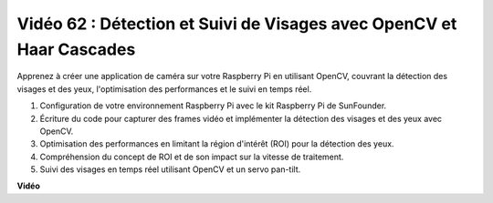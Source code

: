 Vidéo 62 : Détection et Suivi de Visages avec OpenCV et Haar Cascades
=======================================================================================

Apprenez à créer une application de caméra sur votre Raspberry Pi en utilisant OpenCV, couvrant la détection des visages et des yeux, l'optimisation des performances et le suivi en temps réel.

1. Configuration de votre environnement Raspberry Pi avec le kit Raspberry Pi de SunFounder.
2. Écriture du code pour capturer des frames vidéo et implémenter la détection des visages et des yeux avec OpenCV.
3. Optimisation des performances en limitant la région d'intérêt (ROI) pour la détection des yeux.
4. Compréhension du concept de ROI et de son impact sur la vitesse de traitement.
5. Suivi des visages en temps réel utilisant OpenCV et un servo pan-tilt.

**Vidéo**

.. raw:: html

    <iframe width="700" height="500" src="https://www.youtube.com/embed/cEgio_zgIQM?si=UUHtUKM9jqsp9tNK" title="Lecteur vidéo YouTube" frameborder="0" allow="accelerometer; autoplay; clipboard-write; encrypted-media; gyroscope; picture-in-picture; web-share" allowfullscreen></iframe>

